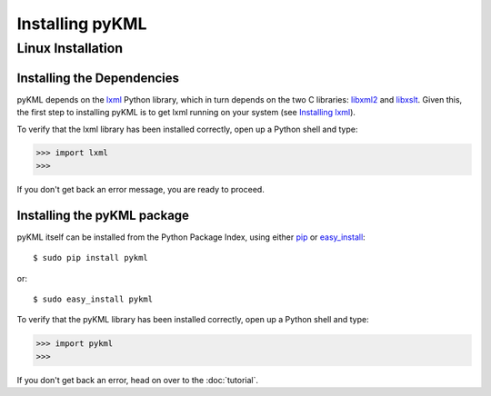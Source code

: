 Installing pyKML
================

Linux Installation
~~~~~~~~~~~~~~~~~~

Installing the Dependencies
------------------------------------------

pyKML depends on the lxml_ Python library, which in turn depends on the 
two C libraries: libxml2_ and libxslt_.  Given this, the first step to installing
pyKML is to get lxml running on your system (see `Installing lxml`_).

To verify that the lxml library has been installed correctly, 
open up a Python shell and type:

>>> import lxml
>>>

If you don't get back an error message, you are ready to proceed.

.. _lxml: http://codespeak.net/lxml
.. _Installing lxml: http://lxml.de/installation.html
.. _libxml2: http://xmlsoft.org/
.. _libxslt: http://xmlsoft.org/XSLT/


Installing the pyKML package
----------------------------

pyKML itself can be installed from the Python Package Index, 
using either pip_ or easy_install_::

    $ sudo pip install pykml

or::

    $ sudo easy_install pykml

To verify that the pyKML library has been installed correctly, 
open up a Python shell and type:

>>> import pykml
>>>

If you don't get back an error, head on over to the :doc:`tutorial`.

.. _pip: http://pypi.python.org/pypi/pip
.. _easy_install: http://packages.python.org/distribute/easy_install.html


.. todo:: TODO - describe installation on Windows
